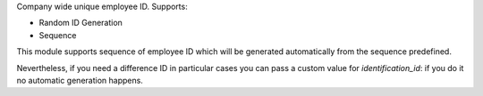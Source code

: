 Company wide unique employee ID. Supports:

* Random ID Generation
* Sequence

This module supports sequence of employee ID which will be generated
automatically from the sequence predefined.

Nevertheless, if you need a difference ID in particular cases
you can pass a custom value for `identification_id`: if you do it
no automatic generation happens.
